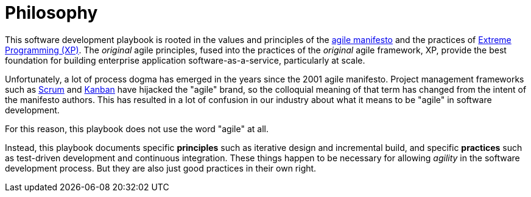 = Philosophy

This software development playbook is rooted in the values and principles of the https://agilemanifesto.org/[agile manifesto] and the practices of http://www.extremeprogramming.org/[Extreme Programming (XP)]. The _original_ agile principles, fused into the practices of the _original_ agile framework, XP, provide the best foundation for building enterprise application software-as-a-service, particularly at scale.

Unfortunately, a lot of process dogma has emerged in the years since the 2001 agile manifesto. Project management frameworks such as https://www.scrum.org/learning-series/what-is-scrum/[Scrum] and https://kanbanguides.org/[Kanban] have hijacked the "agile" brand, so the colloquial meaning of that term has changed from the intent of the manifesto authors. This has resulted in a lot of confusion in our industry about what it means to be "agile" in software development.

For this reason, this playbook does not use the word "agile" at all.

Instead, this playbook documents specific *principles* such as iterative design and incremental build, and specific *practices* such as test-driven development and continuous integration. These things happen to be necessary for allowing _agility_ in the software development process. But they are also just good practices in their own right.
